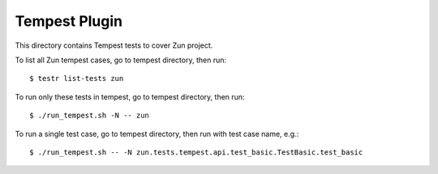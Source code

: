 ==============
Tempest Plugin
==============

This directory contains Tempest tests to cover Zun project.

To list all Zun tempest cases, go to tempest directory, then run::

    $ testr list-tests zun

To run only these tests in tempest, go to tempest directory, then run::

    $ ./run_tempest.sh -N -- zun

To run a single test case, go to tempest directory, then run with test case name, e.g.::

    $ ./run_tempest.sh -- -N zun.tests.tempest.api.test_basic.TestBasic.test_basic
